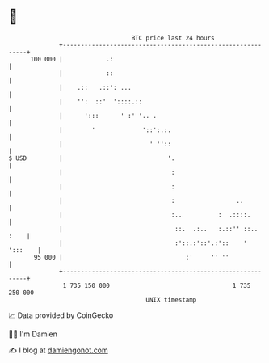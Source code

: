 * 👋

#+begin_example
                                     BTC price last 24 hours                    
                 +------------------------------------------------------------+ 
         100 000 |            .:                                              | 
                 |            ::                                              | 
                 |    .::   .::': ...                                         | 
                 |    '':  ::'  '::::.::                                      | 
                 |      ':::      ' :' '.. .                                  | 
                 |        '             '::':.:.                              | 
                 |                        ' ''::                              | 
   $ USD         |                             '.                             | 
                 |                              :                             | 
                 |                              :                             | 
                 |                              :                 ..          | 
                 |                              :..          :  .::::.        | 
                 |                               ::.  .:..   :.::'' ::.. :    | 
                 |                               :'::.:'::'.:'::    ' ':::    | 
          95 000 |                                  :'     '' ''              | 
                 +------------------------------------------------------------+ 
                  1 735 150 000                                  1 735 250 000  
                                         UNIX timestamp                         
#+end_example
📈 Data provided by CoinGecko

🧑‍💻 I'm Damien

✍️ I blog at [[https://www.damiengonot.com][damiengonot.com]]
